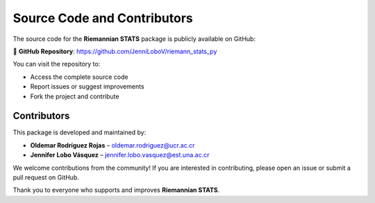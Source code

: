 Source Code and Contributors
============================

The source code for the **Riemannian STATS** package is publicly available on GitHub:

🔗 **GitHub Repository**:
https://github.com/JenniLoboV/riemann_stats_py

You can visit the repository to:

- Access the complete source code
- Report issues or suggest improvements
- Fork the project and contribute

Contributors
------------

This package is developed and maintained by:

- **Oldemar Rodríguez Rojas** – `oldemar.rodriguez@ucr.ac.cr <mailto:oldemar.rodriguez@ucr.ac.cr>`_
- **Jennifer Lobo Vásquez** – `jennifer.lobo.vasquez@est.una.ac.cr <mailto:jennifer.lobo.vasquez@est.una.ac.cr>`_

We welcome contributions from the community!
If you are interested in contributing, please open an issue or submit a pull request on GitHub.

Thank you to everyone who supports and improves **Riemannian STATS**.
